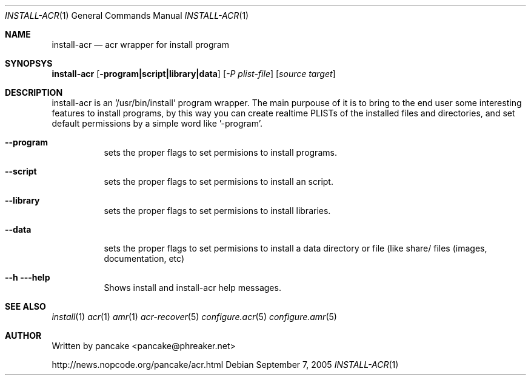 .Dd September 7, 2005
.Dt INSTALL-ACR 1
.Os
.Sh NAME
.Nm install-acr
.Nd acr wrapper for install program
.Sh SYNOPSYS
.Nm install-acr
.Op Fl program|script|library|data
.Op Ar -P plist-file
.Op Ar source target
.Sh DESCRIPTION
.Pp
install-acr is an '/usr/bin/install' program wrapper. The main purpouse of it is to bring to the end user some interesting features to install programs, by this way you can create realtime PLISTs of the installed files and directories, and set default permissions by a simple word like '-program'.
.Bl -tag -width indent
.It Fl -program
sets the proper flags to set permisions to install programs.
.It Fl -script
sets the proper flags to set permisions to install an script.
.It Fl -library
sets the proper flags to set permisions to install libraries.
.It Fl -data
sets the proper flags to set permisions to install a data directory or file (like share/ files (images, documentation, etc)
.It Fl -h --help
Shows install and install-acr help messages.
.El
.Sh SEE ALSO
.Xr install 1
.Xr acr 1
.Xr amr 1
.Xr acr-recover 5
.Xr configure.acr 5
.Xr configure.amr 5
.Sh AUTHOR
Written by pancake <pancake@phreaker.net>
.Pp
http://news.nopcode.org/pancake/acr.html
